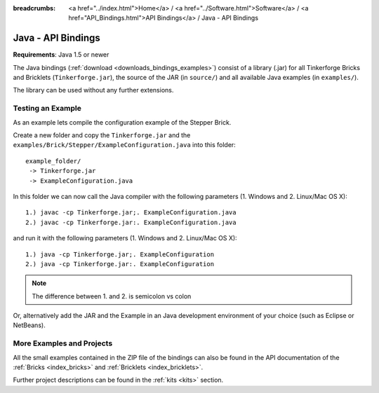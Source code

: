 
:breadcrumbs: <a href="../index.html">Home</a> / <a href="../Software.html">Software</a> / <a href="API_Bindings.html">API Bindings</a> / Java - API Bindings

.. _api_bindings_java:

Java - API Bindings
===================

**Requirements**: Java 1.5 or newer

The Java bindings (:ref:`download <downloads_bindings_examples>`) consist of a
library (.jar) for all Tinkerforge Bricks and
Bricklets (``Tinkerforge.jar``), the source of the JAR (in ``source/``) and all
available Java examples (in ``examples/``).

The library can be used without any further extensions.


Testing an Example
------------------

As an example lets compile the configuration example of the Stepper Brick.

Create a new folder and copy the ``Tinkerforge.jar`` and the
``examples/Brick/Stepper/ExampleConfiguration.java`` into this folder::

 example_folder/
  -> Tinkerforge.jar
  -> ExampleConfiguration.java

In this folder we can now call the Java compiler with the following
parameters (1. Windows and 2. Linux/Mac OS X)::

 1.) javac -cp Tinkerforge.jar;. ExampleConfiguration.java
 2.) javac -cp Tinkerforge.jar:. ExampleConfiguration.java

and run it with the following parameters (1. Windows and 2. Linux/Mac OS X)::

 1.) java -cp Tinkerforge.jar;. ExampleConfiguration
 2.) java -cp Tinkerforge.jar:. ExampleConfiguration

.. note::
 The difference between 1. and 2. is semicolon vs colon

Or, alternatively add the JAR and the Example in an Java development environment
of your choice (such as Eclipse or NetBeans).


More Examples and Projects
--------------------------

All the small examples contained in the ZIP file of the bindings can also be
found in the API documentation of the :ref:`Bricks <index_bricks>` and
:ref:`Bricklets <index_bricklets>`.

Further project descriptions can be found in the :ref:`kits <kits>` section.

.. FIXME: add a list with direct links here
